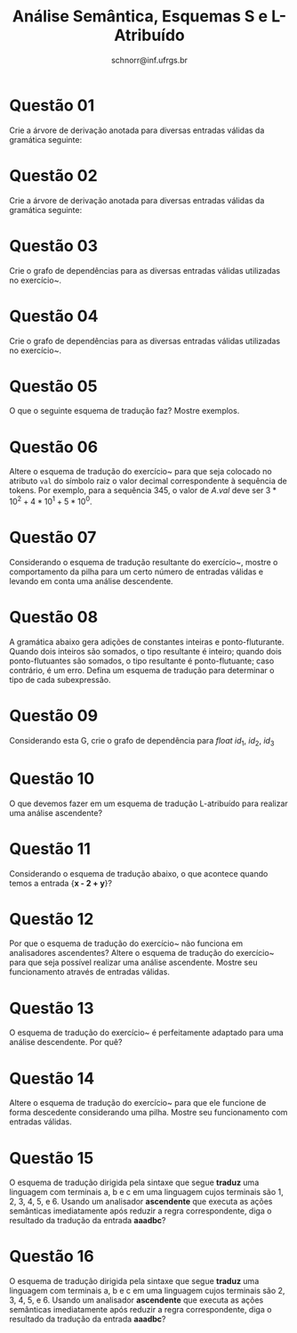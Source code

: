 # -*- coding: utf-8 -*-
# -*- mode: org -*-

#+Title: Análise Semântica, Esquemas S e L-Atribuído
#+Author: Prof. Lucas Mello Schnorr (INF/UFRGS)
#+Date: schnorr@inf.ufrgs.br

#+LATEX_CLASS: article
#+LATEX_CLASS_OPTIONS: [10pt, a4paper]
#+LATEX_HEADER: \input{org-babel.tex}

#+OPTIONS: toc:nil date:nil author:nil
#+STARTUP: overview indent
#+TAGS: Lucas(L) noexport(n) deprecated(d)
#+EXPORT_SELECT_TAGS: export
#+EXPORT_EXCLUDE_TAGS: noexport

* Questão 01
\label{x} Crie a árvore de derivação anotada para diversas entradas válidas da gramática seguinte:

  \begin{tabular}{llll}
    L  &  $\rightarrow$  &  E \textbf{n}    &  \texttt{\{ L.val = E.val   \}}            \\
    E  &  $\rightarrow$  &  E$_1$ + T       &  \texttt{\{ E.val = $E_1$.val + T.val \}}  \\
    E  &  $\rightarrow$  &  E$_1$ - T       &  \texttt{\{ E.val = $E_1$.val - T.val \}}  \\
    E  &  $\rightarrow$  &  T               &  \texttt{\{ E.val = T.val          \}}     \\
    T  &  $\rightarrow$  &  T$_1$ * F       &  \texttt{\{ T.val = $T_1$.val * F.val \}}  \\
    T  &  $\rightarrow$  &  T$_1$ / F       &  \texttt{\{ T.val = $T_1$.val / F.val \}}  \\
    T  &  $\rightarrow$  &  F               &  \texttt{\{ T.val = F.val           \}}    \\
    F  &  $\rightarrow$  &  ( E )           &  \texttt{\{ F.val = E.val          \}}     \\
    F  &  $\rightarrow$  &  \textbf{digit}  &  \texttt{\{ F.val = digit.lexval    \}}    \\
  \end{tabular}

* Questão 02
\label{y} Crie a árvore de derivação anotada para diversas entradas válidas da gramática seguinte:

  \begin{tabular}{llll}
    E   &  $\rightarrow$  &  $TE'$           & \texttt{\{ E'.h = T.val; E.val = E'.s \} } \\
    E'  &  $\rightarrow$  &  $+TE'_1$        & \texttt{\{ $E'_1$.h = E'.h + T.val; E'.s = $E'_1$.s \} } \\
    E'  &  $\rightarrow$  &  $-TE'_1$        & \texttt{\{ $E'_1$.h = E'.h - T.val; E'.s = $E'_1$.s \} } \\
    E'  &  $\rightarrow$  &  $\epsilon$      &  \texttt{\{ E'.s = E'.h; \} }             \\
    T   &  $\rightarrow$  &  $FT'$           &  \texttt{\{ T'.h = F.val; T.val = T'.s \} }             \\
    T'  &  $\rightarrow$  &  $*FT'_1$        &  \texttt{\{ $T'_1$.h = T'.h * F.val; T'.s = $T'_1$.s \} }         \\
    T'  &  $\rightarrow$  &  $/FT'_1$        &  \texttt{\{ $T'_1$.h = T'.h / F.val; T'.s = $T'_1$.s \} }         \\
    T'  &  $\rightarrow$  &  $\epsilon$      &  \texttt{\{ T'.s = T'.h; \} }             \\
    F   &  $\rightarrow$  &  \textbf{digit}  &  \texttt{\{ F.val = digit.lexval; \} }     \\
  \end{tabular}

* Questão 03
Crie o grafo de dependências para as diversas entradas válidas utilizadas no exercício~\ref{x}.

* Questão 04
Crie o grafo de dependências para as diversas entradas válidas utilizadas no exercício~\ref{y}.

* Questão 05
\label{w} O que o seguinte esquema de tradução faz? Mostre exemplos.

  \begin{tabular}{llll}
    A & $\rightarrow$ & $A_1$ {\bf digit} & \texttt{\{ A.val = $A_1$.val + digit.lexval; \}} \\
    A & $\rightarrow$ & {\bf digit} & \texttt{\{ A.val = digit.lexval; \}} \\
  \end{tabular}

* Questão 06
\label{z} Altere o esquema de tradução do exercício~\ref{w} para que seja
  colocado no atributo \texttt{val} do símbolo raiz o valor decimal
  correspondente à sequência de tokens. Por exemplo, para a sequência
  $3 4 5$, o valor de $A.val$ deve ser $3*10^2 + 4 * 10^1 + 5 * 10^0$.

* Questão 07
Considerando o esquema de tradução resultante do
  exercício~\ref{z}, mostre o comportamento da pilha para um certo
  número de entradas válidas e levando em conta uma análise
  descendente.

* Questão 08
A gramática abaixo gera adições de constantes inteiras e
  ponto-fluturante. Quando dois inteiros são somados, o tipo
  resultante é inteiro; quando dois ponto-flutuantes são somados, o
  tipo resultante é ponto-flutuante; caso contrário, é um erro. Defina
  um esquema de tradução para determinar o tipo de cada subexpressão.

  \begin{tabular}{lll}
    E & $\rightarrow$ & E + T \\
    E & $\rightarrow$ & T \\
    T & $\rightarrow$ & r \\
    T & $\rightarrow$ & i \\
  \end{tabular}

* Questão 09
Considerando esta G, crie o grafo de dependência para $float\ id_1,\ id_2,\ id_3$

\begin{tabular}{llll}
 D  &  $\rightarrow$  &  T L                 &  \texttt{ L.h = T.tipo }                \\
 T  &  $\rightarrow$  &  \textbf{int}        &  \texttt{ T.tipo = inteiro}             \\
 T  &  $\rightarrow$  &  \textbf{float}      &  \texttt{ T.tipo = flutuante}           \\
 L  &  $\rightarrow$  &  $L_1$, \textbf{id}  &  \texttt{ $L_1$.h = L.h }               \\
    &                 &                      &  \texttt{ adicionaTipo (id.key, L.h) }  \\
 L  &  $\rightarrow$  &  \textbf{id}         &  \texttt{ adicionaTipo (id.key, L.h)}   \\
\end{tabular}

* Questão 10
O que devemos fazer em um esquema de tradução L-atribuído para
  realizar uma análise ascendente?

* Questão 11
\label{t} Considerando o esquema de tradução abaixo, o que acontece quando
  temos a entrada {\bf x - 2 + y}?

\begin{tabular}{lll}
 E  &  $\rightarrow$  &  T \texttt{ \{ R.h = T.ptr; \} } R \texttt{ \{ E.ptr = R.s; \} }                                \\
 R  &  $\rightarrow$  &  + T \texttt{ \{ $R_1$.h = geraNo('+', R.h, T.ptr); \} } $R_1$ \texttt{ \{ R.s = $R_1$.s; \} }  \\
 R  &  $\rightarrow$  &  - T \texttt{ \{ $R_1$.h = geraNo('-', R.h, T.ptr); \} } $R_1$ \texttt{ \{ R.s = $R_1$.s; \} }  \\
 R  &  $\rightarrow$  &  $\epsilon$ \texttt{ \{ R.s = R.h; \} }                                                         \\
 T  &  $\rightarrow$  &  ( E ) \texttt{ \{ T.ptr = E.ptr; \} }                                                          \\
 T  &  $\rightarrow$  &  id \texttt{ \{ T.ptr = geraFolha(id, id.nome); \} }                                            \\
 T  &  $\rightarrow$  &  enum \texttt{ \{ T.ptr = geraFolha(num, num.val); \} }                                         \\
\end{tabular}

* Questão 12
Por que o esquema de tradução do exercício~\ref{t} não funciona
  em analisadores ascendentes? Altere o esquema de tradução do
  exercício~\ref{t} para que seja possível realizar uma análise
  ascendente. Mostre seu funcionamento através de entradas válidas.

* Questão 13
O esquema de tradução do exercício~\ref{x} é perfeitamente
  adaptado para uma análise descendente. Por quê?

* Questão 14
Altere o esquema de tradução do exercício~\ref{x} para que ele
  funcione de forma descedente considerando uma pilha. Mostre seu
  funcionamento com entradas válidas.

* Questão 15
O esquema de tradução dirigida pela sintaxe que segue \textbf{traduz}
     uma linguagem com terminais a, b e c em uma linguagem cujos
     terminais são 1, 2, 3, 4, 5, e 6. Usando um analisador \textbf{ascendente}
     que executa as ações semânticas imediatamente após reduzir a
     regra correspondente, diga o resultado da tradução da entrada
     \textbf{aaadbc}?

     \begin{tabular}{llll}
       S  &  $\rightarrow$  &  AB  &  \{ print ``1'' \}  \\
       S  &  $\rightarrow$  &  AS  &  \{ print ``2'' \}  \\
       A  &  $\rightarrow$  &  a   &  \{ print ``3'' \}  \\
       B  &  $\rightarrow$  &  bC  &  \{ print ``4'' \}  \\
       B  &  $\rightarrow$  &  dB  &  \{ print ``5'' \}  \\
       C  &  $\rightarrow$  &  c   &  \{ print ``6'' \}  \\
     \end{tabular}

* Questão 16
O esquema de tradução dirigida pela sintaxe que segue \textbf{traduz}
     uma linguagem com terminais a, b e c em uma linguagem cujos
     terminais são 2, 3, 4, 5, e 6. Usando um analisador \textbf{ascendente}
     que executa as ações semânticas imediatamente após reduzir a
     regra correspondente, diga o resultado da tradução da entrada
     \textbf{aaadbc}?


     \begin{tabular}{llll}
       S  &  $\rightarrow$  &  AB      &  \{ S.node = new node (A.node, B.node); \}      \\
       S  &  $\rightarrow$  &  AS$_1$  &  \{ S.node = new node (A.node, S$_1$.node); \}  \\
       A  &  $\rightarrow$  &  a       &  \{ A.node = new node (``a''); \}               \\
       B  &  $\rightarrow$  &  bC      &  \{ B.node = new node (``b'', C.node); \}       \\
       B  &  $\rightarrow$  &  dB      &  \{ B.node = new node (``d'', B.node); \}       \\
       C  &  $\rightarrow$  &  c       &  \{ C.node = new node (``c''); \}               \\
     \end{tabular}

